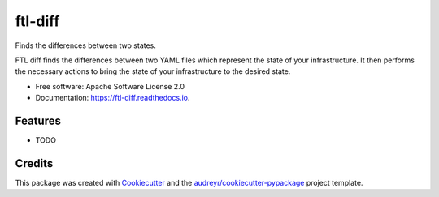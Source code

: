 ========
ftl-diff
========


.. image:: https://img.shields.io/pypi/v/ftl_diff.svg
        :target: https://pypi.python.org/pypi/ftl_diff

.. image:: https://img.shields.io/travis/benthomasson/ftl_diff.svg
        :target: https://travis-ci.com/benthomasson/ftl_diff

.. image:: https://readthedocs.org/projects/ftl-diff/badge/?version=latest
        :target: https://ftl-diff.readthedocs.io/en/latest/?version=latest
        :alt: Documentation Status




Finds the differences between two states.

FTL diff finds the differences between two YAML files which represent the state
of your infrastructure. It then performs the necessary actions to bring the
state of your infrastructure to the desired state.


* Free software: Apache Software License 2.0
* Documentation: https://ftl-diff.readthedocs.io.


Features
--------

* TODO

Credits
-------

This package was created with Cookiecutter_ and the `audreyr/cookiecutter-pypackage`_ project template.

.. _Cookiecutter: https://github.com/audreyr/cookiecutter
.. _`audreyr/cookiecutter-pypackage`: https://github.com/audreyr/cookiecutter-pypackage
